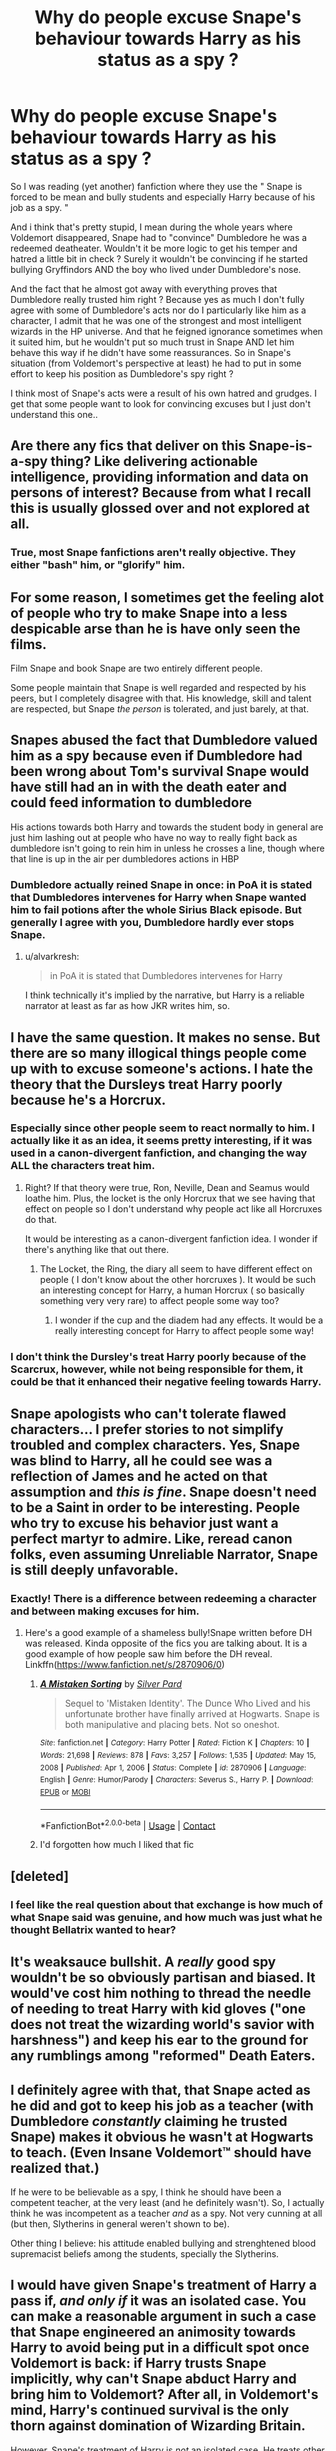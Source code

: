 #+TITLE: Why do people excuse Snape's behaviour towards Harry as his status as a spy ?

* Why do people excuse Snape's behaviour towards Harry as his status as a spy ?
:PROPERTIES:
:Author: chayoutofcontext
:Score: 71
:DateUnix: 1621881633.0
:DateShort: 2021-May-24
:FlairText: Discussion
:END:
So I was reading (yet another) fanfiction where they use the " Snape is forced to be mean and bully students and especially Harry because of his job as a spy. "

And i think that's pretty stupid, I mean during the whole years where Voldemort disappeared, Snape had to "convince" Dumbledore he was a redeemed deatheater. Wouldn't it be more logic to get his temper and hatred a little bit in check ? Surely it wouldn't be convincing if he started bullying Gryffindors AND the boy who lived under Dumbledore's nose.

And the fact that he almost got away with everything proves that Dumbledore really trusted him right ? Because yes as much I don't fully agree with some of Dumbledore's acts nor do I particularly like him as a character, I admit that he was one of the strongest and most intelligent wizards in the HP universe. And that he feigned ignorance sometimes when it suited him, but he wouldn't put so much trust in Snape AND let him behave this way if he didn't have some reassurances. So in Snape's situation (from Voldemort's perspective at least) he had to put in some effort to keep his position as Dumbledore's spy right ?

I think most of Snape's acts were a result of his own hatred and grudges. I get that some people want to look for convincing excuses but I just don't understand this one..


** Are there any fics that deliver on this Snape-is-a-spy thing? Like delivering actionable intelligence, providing information and data on persons of interest? Because from what I recall this is usually glossed over and not explored at all.
:PROPERTIES:
:Author: JibrilAngelos
:Score: 19
:DateUnix: 1621894114.0
:DateShort: 2021-May-25
:END:

*** True, most Snape fanfictions aren't really objective. They either "bash" him, or "glorify" him.
:PROPERTIES:
:Author: chayoutofcontext
:Score: 7
:DateUnix: 1621895994.0
:DateShort: 2021-May-25
:END:


** For some reason, I sometimes get the feeling alot of people who try to make Snape into a less despicable arse than he is have only seen the films.

Film Snape and book Snape are two entirely different people.

Some people maintain that Snape is well regarded and respected by his peers, but I completely disagree with that. His knowledge, skill and talent are respected, but Snape /the person/ is tolerated, and just barely, at that.
:PROPERTIES:
:Author: IceReddit87
:Score: 75
:DateUnix: 1621883018.0
:DateShort: 2021-May-24
:END:


** Snapes abused the fact that Dumbledore valued him as a spy because even if Dumbledore had been wrong about Tom's survival Snape would have still had an in with the death eater and could feed information to dumbledore

His actions towards both Harry and towards the student body in general are just him lashing out at people who have no way to really fight back as dumbledore isn't going to rein him in unless he crosses a line, though where that line is up in the air per dumbledores actions in HBP
:PROPERTIES:
:Author: Kingslayer629736
:Score: 15
:DateUnix: 1621905473.0
:DateShort: 2021-May-25
:END:

*** Dumbledore actually reined Snape in once: in PoA it is stated that Dumbledores intervenes for Harry when Snape wanted him to fail potions after the whole Sirius Black episode. But generally I agree with you, Dumbledore hardly ever stops Snape.
:PROPERTIES:
:Author: Serena_Sers
:Score: 1
:DateUnix: 1621913682.0
:DateShort: 2021-May-25
:END:

**** u/alvarkresh:
#+begin_quote
  in PoA it is stated that Dumbledores intervenes for Harry
#+end_quote

I think technically it's implied by the narrative, but Harry is a reliable narrator at least as far as how JKR writes him, so.
:PROPERTIES:
:Author: alvarkresh
:Score: 2
:DateUnix: 1621920685.0
:DateShort: 2021-May-25
:END:


** I have the same question. It makes no sense. But there are so many illogical things people come up with to excuse someone's actions. I hate the theory that the Dursleys treat Harry poorly because he's a Horcrux.
:PROPERTIES:
:Author: sailingg
:Score: 12
:DateUnix: 1621906695.0
:DateShort: 2021-May-25
:END:

*** Especially since other people seem to react normally to him. I actually like it as an idea, it seems pretty interesting, if it was used in a canon-divergent fanfiction, and changing the way ALL the characters treat him.
:PROPERTIES:
:Author: chayoutofcontext
:Score: 11
:DateUnix: 1621906835.0
:DateShort: 2021-May-25
:END:

**** Right? If that theory were true, Ron, Neville, Dean and Seamus would loathe him. Plus, the locket is the only Horcrux that we see having that effect on people so I don't understand why people act like all Horcruxes do that.

It would be interesting as a canon-divergent fanfiction idea. I wonder if there's anything like that out there.
:PROPERTIES:
:Author: sailingg
:Score: 10
:DateUnix: 1621906950.0
:DateShort: 2021-May-25
:END:

***** The Locket, the Ring, the diary all seem to have different effect on people ( I don't know about the other horcruxes ). It would be such an interesting concept for Harry, a human Horcrux ( so basically something very very rare) to affect people some way too?
:PROPERTIES:
:Author: chayoutofcontext
:Score: 4
:DateUnix: 1621907088.0
:DateShort: 2021-May-25
:END:

****** I wonder if the cup and the diadem had any effects. It would be a really interesting concept for Harry to affect people some way!
:PROPERTIES:
:Author: sailingg
:Score: 5
:DateUnix: 1621907347.0
:DateShort: 2021-May-25
:END:


*** I don't think the Dursley's treat Harry poorly because of the Scarcrux, however, while not being responsible for them, it could be that it enhanced their negative feeling towards Harry.
:PROPERTIES:
:Author: Total2Blue
:Score: 0
:DateUnix: 1621914976.0
:DateShort: 2021-May-25
:END:


** Snape apologists who can't tolerate flawed characters... I prefer stories to not simplify troubled and complex characters. Yes, Snape was blind to Harry, all he could see was a reflection of James and he acted on that assumption and /this is fine/. Snape doesn't need to be a Saint in order to be interesting. People who try to excuse his behavior just want a perfect martyr to admire. Like, reread canon folks, even assuming Unreliable Narrator, Snape is still deeply unfavorable.
:PROPERTIES:
:Author: xshadowfax
:Score: 43
:DateUnix: 1621882453.0
:DateShort: 2021-May-24
:END:

*** Exactly! There is a difference between redeeming a character and between making excuses for him.
:PROPERTIES:
:Author: chayoutofcontext
:Score: 12
:DateUnix: 1621882874.0
:DateShort: 2021-May-24
:END:

**** Here's a good example of a shameless bully!Snape written before DH was released. Kinda opposite of the fics you are talking about. It is a good example of how people saw him before the DH reveal. Linkffn([[https://www.fanfiction.net/s/2870906/0]])
:PROPERTIES:
:Author: xshadowfax
:Score: 3
:DateUnix: 1621884494.0
:DateShort: 2021-May-24
:END:

***** [[https://www.fanfiction.net/s/2870906/1/][*/A Mistaken Sorting/*]] by [[https://www.fanfiction.net/u/745409/Silver-Pard][/Silver Pard/]]

#+begin_quote
  Sequel to 'Mistaken Identity'. The Dunce Who Lived and his unfortunate brother have finally arrived at Hogwarts. Snape is both manipulative and placing bets. Not so oneshot.
#+end_quote

^{/Site/:} ^{fanfiction.net} ^{*|*} ^{/Category/:} ^{Harry} ^{Potter} ^{*|*} ^{/Rated/:} ^{Fiction} ^{K} ^{*|*} ^{/Chapters/:} ^{10} ^{*|*} ^{/Words/:} ^{21,698} ^{*|*} ^{/Reviews/:} ^{878} ^{*|*} ^{/Favs/:} ^{3,257} ^{*|*} ^{/Follows/:} ^{1,535} ^{*|*} ^{/Updated/:} ^{May} ^{15,} ^{2008} ^{*|*} ^{/Published/:} ^{Apr} ^{1,} ^{2006} ^{*|*} ^{/Status/:} ^{Complete} ^{*|*} ^{/id/:} ^{2870906} ^{*|*} ^{/Language/:} ^{English} ^{*|*} ^{/Genre/:} ^{Humor/Parody} ^{*|*} ^{/Characters/:} ^{Severus} ^{S.,} ^{Harry} ^{P.} ^{*|*} ^{/Download/:} ^{[[http://www.ff2ebook.com/old/ffn-bot/index.php?id=2870906&source=ff&filetype=epub][EPUB]]} ^{or} ^{[[http://www.ff2ebook.com/old/ffn-bot/index.php?id=2870906&source=ff&filetype=mobi][MOBI]]}

--------------

*FanfictionBot*^{2.0.0-beta} | [[https://github.com/FanfictionBot/reddit-ffn-bot/wiki/Usage][Usage]] | [[https://www.reddit.com/message/compose?to=tusing][Contact]]
:PROPERTIES:
:Author: FanfictionBot
:Score: 1
:DateUnix: 1621884516.0
:DateShort: 2021-May-24
:END:


***** I'd forgotten how much I liked that fic
:PROPERTIES:
:Author: LiriStorm
:Score: 1
:DateUnix: 1621914197.0
:DateShort: 2021-May-25
:END:


** [deleted]
:PROPERTIES:
:Score: 22
:DateUnix: 1621884549.0
:DateShort: 2021-May-24
:END:

*** I feel like the real question about that exchange is how much of what Snape said was genuine, and how much was just what he thought Bellatrix wanted to hear?
:PROPERTIES:
:Author: Raesong
:Score: 10
:DateUnix: 1621899865.0
:DateShort: 2021-May-25
:END:


** It's weaksauce bullshit. A /really/ good spy wouldn't be so obviously partisan and biased. It would've cost him nothing to thread the needle of needing to treat Harry with kid gloves ("one does not treat the wizarding world's savior with harshness") and keep his ear to the ground for any rumblings among "reformed" Death Eaters.
:PROPERTIES:
:Author: alvarkresh
:Score: 6
:DateUnix: 1621920590.0
:DateShort: 2021-May-25
:END:


** I definitely agree with that, that Snape acted as he did and got to keep his job as a teacher (with Dumbledore /constantly/ claiming he trusted Snape) makes it obvious he wasn't at Hogwarts to teach. (Even Insane Voldemort™ should have realized that.)

If he were to be believable as a spy, I think he should have been a competent teacher, at the very least (and he definitely wasn't). So, I actually think he was incompetent as a teacher /and/ as a spy. Not very cunning at all (but then, Slytherins in general weren't shown to be).

Other thing I believe: his attitude enabled bullying and strenghtened blood supremacist beliefs among the students, specially the Slytherins.
:PROPERTIES:
:Author: deixa_carol_mesmo
:Score: 16
:DateUnix: 1621886384.0
:DateShort: 2021-May-25
:END:


** I would have given Snape's treatment of Harry a pass if, /and only if/ it was an isolated case. You can make a reasonable argument in such a case that Snape engineered an animosity towards Harry to avoid being put in a difficult spot once Voldemort is back: if Harry trusts Snape implicitly, why can't Snape abduct Harry and bring him to Voldemort? After all, in Voldemort's mind, Harry's continued survival is the only thorn against domination of Wizarding Britain.

However, Snape's treatment of Harry is /not/ an isolated case. He treats other Gryffindors badly as well, and Neville arguably even worse than Harry. There is no good justification for this at all.
:PROPERTIES:
:Author: Fredrik1994
:Score: 9
:DateUnix: 1621893930.0
:DateShort: 2021-May-25
:END:


** Yeah it's dumb and I hate it. Snape was a dick and people can like him without needing to make up some stupid reason that doesn't hold up to justify how nasty he was.
:PROPERTIES:
:Author: Ravenhunter_
:Score: 9
:DateUnix: 1621905691.0
:DateShort: 2021-May-25
:END:


** I mean, we /know/ why Snape behaved the way he behaved: He simply was a dick. Dumbledore says so (in nicer words), there's nothing more to it. So your answer is that someone people don't like that, and feel like they have to come up with a "better" reason, that makes Snape look "better". And that the logic is flimsy to nonexistent has not ever stopped any trope from being popular (Potters dumping WBWL at the Dursleys, Betrothal Contracts existing for no reason, ...)

 

I'd probably focus more on Snape's behaviour in the first place. Was it so bad that it needs excuses? For many modern-day (likely non-UK) readers, apparently, or we wouldn't have those stories, but in the context of (elite) boarding schools and by historic standards, a teacher like Snape is somewhat par for the course.

The idea that children simply were brats that needed to be taught lessons and disciplined in order to make them actual people (i.e. grown-ups) is only like 20 years out of date, at the very least in the '90s. Hence, people like Snape but also Filch or Headmaster Phineas are stock characters that appear in basically any classical boarding school novel. Knowing this context relativises Snape's behaviour, and also the reaction it gets (a frown, and otherwise the advice to suck it up). And hence, it's perfectly possible to have an otherwise quite genial person acting like Snape in a classroom.
:PROPERTIES:
:Author: Sescquatch
:Score: 12
:DateUnix: 1621896884.0
:DateShort: 2021-May-25
:END:

*** u/chayoutofcontext:
#+begin_quote
  The idea that children simply were brats that needed to be taught lessons and disciplined in order to make them actual people (i.e. grown-ups) is only like 20 years out of date, at the very least in the '90s. Hence, people like Snape but also Filch or Headmaster Phineas are stock characters that appear in basically any classical boarding school novel. Knowing this context relativises Snape's behaviour, and also the reaction it gets (a frown, and otherwise the advice to suck it up). And hence, it's perfectly possible to have an otherwise quite genial person acting like Snape in a classroom.
#+end_quote

Oooh I never really thought of it from this point of view. That's also very true. Appart from his Harry bullying that we know is because of James, and Neville bullying that I suppose is because he kind of dislikes him too (I mean he was the other child in the prophecy so he could have been chosen instead of Lily's son), I never really thought of Snape as the average teacher in those times. I get that in the like last 20 years, there was a lot of progress but yes its true that like in the past teachers were a lot more meaner and some outright abusive..
:PROPERTIES:
:Author: chayoutofcontext
:Score: 6
:DateUnix: 1621897315.0
:DateShort: 2021-May-25
:END:


*** JKR got her UK school education in the 1970s when such attitudes probably were commonplace.
:PROPERTIES:
:Author: alvarkresh
:Score: 2
:DateUnix: 1621920738.0
:DateShort: 2021-May-25
:END:


** I mean really, Snape being an asshole teacher is the least of his crimes. Did no one who bashes or defend him actually go to school? Some teachers can be extremely jaded and unfair, but he never uses corporal punishment like one certain teacher, he's still a very average professor.

And I KNOW, he was headmaster and that was no picnic, but I can also see things getting a lot worse with someone else loyal to VD in charge.
:PROPERTIES:
:Author: DrDima
:Score: 6
:DateUnix: 1621885304.0
:DateShort: 2021-May-25
:END:

*** u/NinjaDust21:
#+begin_quote
  ...someone else loyal to VD in charge.
#+end_quote

lol, may not be the best abbreviation for Voldemort.

VD -> Venereal Disease

I'm just sittin' here giggling thinking about The Dark Lord Gonorrhea
:PROPERTIES:
:Author: NinjaDust21
:Score: 3
:DateUnix: 1621907074.0
:DateShort: 2021-May-25
:END:


*** If you are going to use your teaching job as a cover as a spy. It'd make a lot more sense to be average. Not one who disregards common safety precautions and gets away with it. Or one who goes out of their way to agitate a certain section of the student body while showing favouritism to another.

When accidents that harm students happen in science class. Usually the class is cancelled and the student brought to a school nurse / hospital by the teacher. Not sent there with another student.
:PROPERTIES:
:Author: RedKorss
:Score: 5
:DateUnix: 1621892804.0
:DateShort: 2021-May-25
:END:

**** I guess what I was saying is that Snape is exactly that, a completely average teacher. And with regards to safety measures, that seems to be an issue with the entire magical community.
:PROPERTIES:
:Author: DrDima
:Score: 0
:DateUnix: 1621893512.0
:DateShort: 2021-May-25
:END:

***** He's worse than average. If you consider that being an Auror requires NEWT Potions, and Snape only takes people with O's for their OWLs, then he has effectively sabotaged the Aurors at the Ministry for at least a decade prior to Harry coming to Hogwarts.
:PROPERTIES:
:Author: alvarkresh
:Score: 5
:DateUnix: 1621920898.0
:DateShort: 2021-May-25
:END:


***** u/RedKorss:
#+begin_quote
  Or one who goes out of their way to agitate a certain section of the student body while showing favouritism to another.
#+end_quote

Doesn't seem like an average teacher to me. That will get people to pay attention.

As to nobody caring about safety. McGonagall at least threatened to have students expelled from her classes if they behaved badly.
:PROPERTIES:
:Author: RedKorss
:Score: 4
:DateUnix: 1621893756.0
:DateShort: 2021-May-25
:END:


*** u/Sescquatch:
#+begin_quote
  Did no one who bashes or defend him actually go to school?
#+end_quote

Not in the last century, and perhaps not in Britain.

I notice this divide a lot today; it's the same when it comes to how the Dursleys treat Harry. Things do have changed; we (and HP, too) somewhat are fossils of an era gone by.
:PROPERTIES:
:Author: Sescquatch
:Score: 4
:DateUnix: 1621897053.0
:DateShort: 2021-May-25
:END:

**** Yeah right, because all teachers are angels who are completely unbiased. Give me a fucking break.
:PROPERTIES:
:Author: DrDima
:Score: -1
:DateUnix: 1621898963.0
:DateShort: 2021-May-25
:END:

***** I wouldn't know. I went to school ages ago, I know teachers like Snape. But there's no denying the entire approach to teaching was revamped from like the '70s onward; teachers started treating children as equals, and that, while not preventing arseholes from being teachers, made treating them like Snape does impractical.

The foundation of this classroom approach is that you accept children as lesser beings. If you don't, behaviour like Snape's raises questions.
:PROPERTIES:
:Author: Sescquatch
:Score: 10
:DateUnix: 1621900664.0
:DateShort: 2021-May-25
:END:


** Why do people continue to ask these kind of questions. People just like what they like there's no point trying to understand. I personally hate Snape but I also don't care about those who like him cause I know there isn't an arguement that's gonna change my mind
:PROPERTIES:
:Author: xHey_All_You_Peoplex
:Score: 4
:DateUnix: 1621898285.0
:DateShort: 2021-May-25
:END:

*** You really didn't get the point of the post, did I at any point say I had something against Snape or against people liking him ?

Im discussing a recurrent "plot" used in fanfictions, I was questioning this certain "excuse" because I found it illogical. Just because you want to "redeem" a character doesn't mean you can use anything and everything to do so. It makes reader not really believe in the story. And people had interesting and eye opening responses in the comments.

If you don't like this posts then why do you feel the need to respond ? Just downvote and move on with, last time I checked this was a HP fanfictions subreddit and people were free to discuss anything related to fanfictions.
:PROPERTIES:
:Author: chayoutofcontext
:Score: 1
:DateUnix: 1621898564.0
:DateShort: 2021-May-25
:END:

**** I respond cause I have free time. You're free to discuss it's just annoying when people ask the same questions over and over again. Why do people excuse Snape, why do people bash Ron, why do people etc etc.

Like there's no real concrete answer, people just do it cause they like to do it. You'll get tons of answers but at the end of the day it boils down to cause they want to.
:PROPERTIES:
:Author: xHey_All_You_Peoplex
:Score: 0
:DateUnix: 1621899267.0
:DateShort: 2021-May-25
:END:

***** This is not about people excusing snape, this is about the logic behind the excuse used. I don't mind people excusing him he's pretty irrelevant to me, I do mind people using things that don't make sense. Like if you're gonna excuse him at least make it make sense.
:PROPERTIES:
:Author: chayoutofcontext
:Score: 1
:DateUnix: 1621899679.0
:DateShort: 2021-May-25
:END:

****** I agree but that's what I'm saying a lot of times people don't have reasons that make sense. They just do it, cause they like him you know. There's always a section of fandom that doesn't make sense.

Like Loki back when Avengers first came out before they made him more sympathetic there were plenty of people excusing all the murder and shit cause he didn't' know any better.

The people using dumb logic to excuse their faves aren't the ones answering the question.
:PROPERTIES:
:Author: xHey_All_You_Peoplex
:Score: 0
:DateUnix: 1621901452.0
:DateShort: 2021-May-25
:END:


** Aye
:PROPERTIES:
:Author: Janniinger
:Score: 1
:DateUnix: 1621881963.0
:DateShort: 2021-May-24
:END:


** To take a more meta approach to this, it's almost as if JKR wrote Snape at the series' outset as an asshole so that he would be the red herring bad guy, but then realized later on his character should have nuance.
:PROPERTIES:
:Author: hsvh_hp
:Score: 1
:DateUnix: 1621924200.0
:DateShort: 2021-May-25
:END:

*** This is what I always figured was the out-of-universe reasoning. It explains why book!Snape got slightly better later on in the series, and why movie!Snape is nothing like the book version at all.
:PROPERTIES:
:Author: Fredrik1994
:Score: 1
:DateUnix: 1621955459.0
:DateShort: 2021-May-25
:END:

**** Yeah, exactly. I think there were a lot of things in the books that JKR pantsed about and then tried to act all galaxy-brained about later. Snape for sure, and I sincerely doubt Tom's diary was a horcrux circa Chamber of Secrets. I doubt she came up with the concept of horcruxes at all until book 6 (maybe some leaning toward something like that with Harry's scar) and I don't think the hallows were conceived at all until book 7 (but that's a whole other thing because I think she copped out on Harry dying by coming up with not 1 series of mcguffins but 2).
:PROPERTIES:
:Author: hsvh_hp
:Score: 1
:DateUnix: 1621968924.0
:DateShort: 2021-May-25
:END:


** Just once, I'd like to see a Snape that goes "Your mother died so you could live you foolish child, don't waste her sacrifice by running head first into danger at the 1st opportunity" This all tecnically applies to every year, save for GoF.
:PROPERTIES:
:Author: Blade1301
:Score: 2
:DateUnix: 1621886623.0
:DateShort: 2021-May-25
:END:

*** That would have worked much better than insulting or intimidating him. I mean, Lupin basically does that in PoA and it really gets to Harry.
:PROPERTIES:
:Author: sailingg
:Score: 3
:DateUnix: 1621906450.0
:DateShort: 2021-May-25
:END:


** My favorite spy Snape is a mistaken Sorting
:PROPERTIES:
:Author: Particular-Comfort40
:Score: 1
:DateUnix: 1621947405.0
:DateShort: 2021-May-25
:END:


** Because he didn't want to get killed when the guy he was spying on used his superpower of intruding in people's mind seems like pretty reasonable guess. I mean, would you want that?

Edit: Haters be downvoting but I'd like to see them how they'd act put in that situation.
:PROPERTIES:
:Author: I_love_DPs
:Score: -6
:DateUnix: 1621895356.0
:DateShort: 2021-May-25
:END:

*** Well yes that's what I pointed out actually. Realistically speaking, Snape would be more """safe""" if Voldemort thought he was trying to get in Dumbledore's good graces. I mean that's the whole point of being a spy, you need to fool the other party and make them believe you're in their side.
:PROPERTIES:
:Author: chayoutofcontext
:Score: 8
:DateUnix: 1621895800.0
:DateShort: 2021-May-25
:END:

**** Yeah but acting out of character will raise some eyebrows at the very least.

I'm not excusing Snape and I totally don't think he was a piece of shit towards Harry for that reason, but I do think that there would have been some times when he'd been a little more 'loosened up' if there was no such threat (for example actively going against Voldemort/Quirrell's curse in PS).
:PROPERTIES:
:Author: I_love_DPs
:Score: -2
:DateUnix: 1621896085.0
:DateShort: 2021-May-25
:END:


** Considering that there are more Snape bashing wanks there are out there than there are quarks in the universe, I think it's fair enough that someone occasionally tries a different angle.
:PROPERTIES:
:Author: ReasonableCost4610
:Score: -9
:DateUnix: 1621895669.0
:DateShort: 2021-May-25
:END:

*** This isn't me being against trying a different angle for Snape, I have nothing against people trying to "redeem" him, I was just questioning how they did it.
:PROPERTIES:
:Author: chayoutofcontext
:Score: 1
:DateUnix: 1621895873.0
:DateShort: 2021-May-25
:END:

**** If Snape wasn't a spy but was reformed, he would have a lot of difficulty maintaining his position as a teacher with how he acts, but because he's a spy, Dumbledore has no problem with him being a bit Death-Eatery. Because he's a double agent (both sides think he's playing the other side) this is especially true because he can basically act however he wants and justify it as trying to be more convincing to the other side. In the case we're talking about here, he acts like a jerk towards Harry and as a double agent he can justify it to Dumbledore as a way of shifting suspicion away from his attachment to Lily. For Voldemort / Malfoy he can justify it as his real feelings and say that Dumbledore thinks he's acting, or just lets him get away with it. Snape doesn't NEED his status as a spy as motive for being a total jerk, but it is certainly a way in which depth can be added to the character beyond just Snape bashing.
:PROPERTIES:
:Author: ReasonableCost4610
:Score: -4
:DateUnix: 1621899818.0
:DateShort: 2021-May-25
:END:

***** u/chayoutofcontext:
#+begin_quote
  he can basically act however he wants and justify it as trying to be more convincing to the other side
#+end_quote

Hmmm yes, I was mostly seeing it from the death eater perspective.. It's true that at the end of the day Snape was in both sides (even if his true allegiance was the order's) he acted of behalf of both in multiple occasions
:PROPERTIES:
:Author: chayoutofcontext
:Score: 1
:DateUnix: 1621900027.0
:DateShort: 2021-May-25
:END:

****** Yeah exactly, Snape might have been on the side of the Order, but he was still a powerful dark wizard with serious anger issues. There's a very real chance he deliberately took advantage of Dumbledore's trust and his status as a double agent to take out his anger on students with impunity.
:PROPERTIES:
:Author: ReasonableCost4610
:Score: 0
:DateUnix: 1621900191.0
:DateShort: 2021-May-25
:END:


** Because Dumbledore and Snape have been on the same page the whole time? Dumbledore and Snape both knew the Dark Lord was coming back, so Snape had to come across like a death eater at least to some extent. Honestly I think him being consistently a bad guy or consistently a good guy is better than the books regardless of which side you drop him off on. That being said I do think the fact that Snape was toned down for the movies is indicative that once JKR decided he was a good guy she realized she made him way to evil.
:PROPERTIES:
:Author: Particular-Comfort40
:Score: -1
:DateUnix: 1621947362.0
:DateShort: 2021-May-25
:END:

